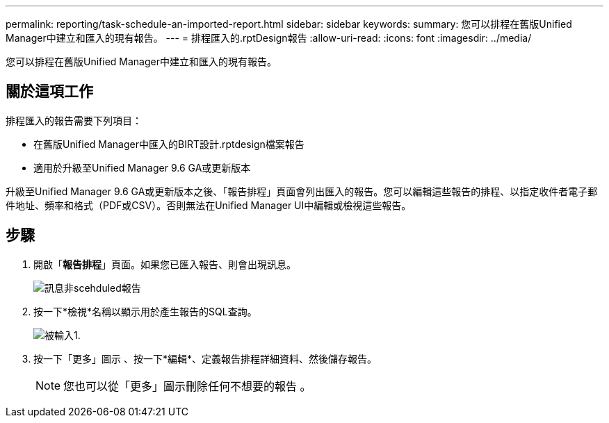 ---
permalink: reporting/task-schedule-an-imported-report.html 
sidebar: sidebar 
keywords:  
summary: 您可以排程在舊版Unified Manager中建立和匯入的現有報告。 
---
= 排程匯入的.rptDesign報告
:allow-uri-read: 
:icons: font
:imagesdir: ../media/


[role="lead"]
您可以排程在舊版Unified Manager中建立和匯入的現有報告。



== 關於這項工作

排程匯入的報告需要下列項目：

* 在舊版Unified Manager中匯入的BIRT設計.rptdesign檔案報告
* 適用於升級至Unified Manager 9.6 GA或更新版本


升級至Unified Manager 9.6 GA或更新版本之後、「報告排程」頁面會列出匯入的報告。您可以編輯這些報告的排程、以指定收件者電子郵件地址、頻率和格式（PDF或CSV）。否則無法在Unified Manager UI中編輯或檢視這些報告。



== 步驟

. 開啟「*報告排程*」頁面。如果您已匯入報告、則會出現訊息。
+
image::../media/message-non-scehduled-reports.png[訊息非scehduled報告]

. 按一下*檢視*名稱以顯示用於產生報告的SQL查詢。
+
image::../media/importedreport1.png[被輸入1.]

. 按一下「更多」圖示 image:../media/more-icon.gif[""]、按一下*編輯*、定義報告排程詳細資料、然後儲存報告。
+
[NOTE]
====
您也可以從「更多」圖示刪除任何不想要的報告 image:../media/more-icon.gif[""]。

====

